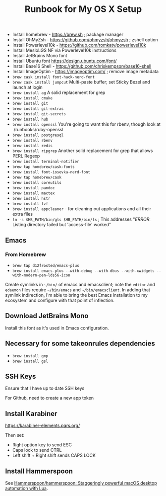#+title: Runbook for My OS X Setup

- Install homebrew - https://brew.sh ; package manager
- Install OhMyZsh - https://github.com/ohmyzsh/ohmyzsh ; zshell option
- Install Powerlevel10k - https://github.com/romkatv/powerlevel10k
- Install MesloLGS NF via Powerlevel10k instructions
- Install JetBrains Mono font
- Install Ubuntu font https://design.ubuntu.com/font/
- Install Base16 Shell - https://github.com/chriskempson/base16-shell
- Install ImageOptim - https://imageoptim.com/ ; remove image metadata
- =brew cask install font-hack-nerd-font=
- =brew cask install jumpcut= Multi-paste buffer; set Sticky Bezel and
  launch at login
- =brew install ag= A solid replacement for grep
- =brew install cmake=
- =brew install git=
- =brew install git-extras=
- =brew install git-secrets=
- =brew install hub=
- =brew install openssl= You're going to want this for rbenv, though
  look at ./runbooks/ruby-openssl
- =brew install postgresql=
- =brew install rbenv=
- =brew install redis=
- =brew install ripgrep= Another solid replacement for grep that allows
  PERL Regexp
- =brew install terminal-notifier=
- =brew tap homebrew/cask-fonts=
- =brew install font-iosevka-nerd-font=
- =brew tap homebrew/cask=
- =brew install coreutils=
- =brew install pandoc=
- =brew install mactex=
- =brew install hstr=
- =brew install fzf=
- =brew install appcleaner= - for cleaning out applications and all
  their extra files
- =ln -s $HB_PATH/bin/gls $HB_PATH/bin/ls= ; This addresses "/ERROR/:
  Listing directory failed but 'access-file' worked"

** Emacs

*** From Homebrew

- =brew tap d12frosted/emacs-plus=
- =brew install emacs-plus --with-debug --with-dbus --with-xwidgets --with-modern-pen-lds56-icon=

Create symlinks in =~/bin/= of emacs and emacsclient; note the =editor=
and =edaemon= files require =~/bin/emacs= and =~/bin/emacsclient=. In
adding that symlink indirection, I'm able to bring the best Emacs
installation to my ecosystem and configure with that point of
inflection.

** Download JetBrains Mono

Install this font as it's used in Emacs configuration.

** Necessary for some takeonrules dependencies

- =brew install gmp=
- =brew install gsl=

** SSH Keys

Ensure that I have up to date SSH keys

For Github, need to create a new app token

** Install Karabiner

https://karabiner-elements.pqrs.org/

Then set:

- Right option key to send ESC
- Caps lock to send CTRL
- Left shift + Right shift sends CAPS LOCK

** Install Hammerspoon

See [[https://github.com/Hammerspoon/hammerspoon][Hammerspoon/hammerspoon: Staggeringly powerful macOS desktop automation with Lua]].
